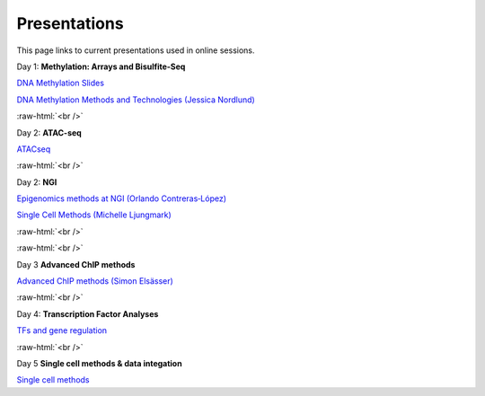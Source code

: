 .. below role allows to use the html syntax, for example :raw-html:`<br />`
.. role:: raw-html(raw)
    :format: html


.. please place the pdfs in `slides` ( NOT slides_2020). add the filename here, the path should be ../_static/FILENAME.pdf




=============
Presentations
=============

This page links to current presentations used in online sessions.


Day 1: **Methylation: Arrays and Bisulfite-Seq**

`DNA Methylation Slides <../_static/Methylation_Day1_2025.pdf>`_

`DNA Methylation Methods and Technologies (Jessica Nordlund) <../_static/JN-EpigeneticsMethods_updated2025.pdf>`_


:raw-html:`<br />`


Day 2: **ATAC-seq**


`ATACseq <../_static/slides-atacseqproc-as-2025.pdf>`_



:raw-html:`<br />`

Day 2: **NGI**


`Epigenomics methods at NGI (Orlando Contreras‐López) <../_static/EpigeneticsatNGIforNBIS2025_Orlando.pdf>`_

`Single Cell Methods (Michelle Ljungmark) <../_static/2025-09-23-NBIS-single-cell.pdf>`_



:raw-html:`<br />`


:raw-html:`<br />`

Day 3 **Advanced ChIP methods**

`Advanced ChIP methods (Simon Elsässer) <../_static/SE-NBIS-Course-2025.pdf>`_


:raw-html:`<br />`


Day 4: **Transcription Factor Analyses**

`TFs and gene regulation <../_static/TFslides.pdf>`_



:raw-html:`<br />`


Day 5 **Single cell methods & data integation**

`Single cell methods <../_static/single_cell_methods_2025.pdf>`_

.. `Integration of genomics data  <../_static/data_intergration_2025.pdf>`_

.. `Introduction to exercises  <../_static/lab_intro_2025.pdf>`_
.. 
